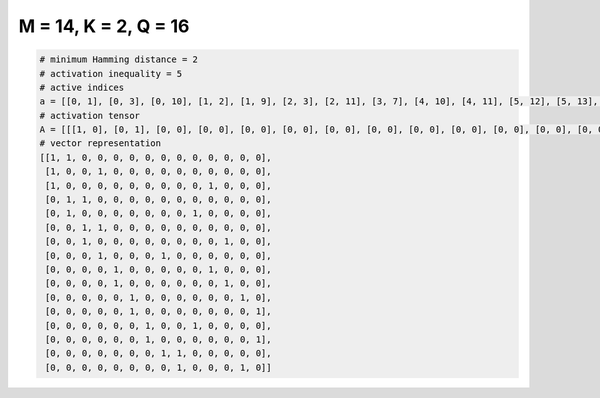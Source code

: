 
=====================
M = 14, K = 2, Q = 16
=====================

.. code-block:: python

    # minimum Hamming distance = 2
    # activation inequality = 5
    # active indices
    a = [[0, 1], [0, 3], [0, 10], [1, 2], [1, 9], [2, 3], [2, 11], [3, 7], [4, 10], [4, 11], [5, 12], [5, 13], [6, 9], [6, 13], [7, 8], [8, 12]]
    # activation tensor
    A = [[[1, 0], [0, 1], [0, 0], [0, 0], [0, 0], [0, 0], [0, 0], [0, 0], [0, 0], [0, 0], [0, 0], [0, 0], [0, 0], [0, 0]], [[1, 0], [0, 0], [0, 0], [0, 1], [0, 0], [0, 0], [0, 0], [0, 0], [0, 0], [0, 0], [0, 0], [0, 0], [0, 0], [0, 0]], [[1, 0], [0, 0], [0, 0], [0, 0], [0, 0], [0, 0], [0, 0], [0, 0], [0, 0], [0, 0], [0, 1], [0, 0], [0, 0], [0, 0]], [[0, 0], [1, 0], [0, 1], [0, 0], [0, 0], [0, 0], [0, 0], [0, 0], [0, 0], [0, 0], [0, 0], [0, 0], [0, 0], [0, 0]], [[0, 0], [1, 0], [0, 0], [0, 0], [0, 0], [0, 0], [0, 0], [0, 0], [0, 0], [0, 1], [0, 0], [0, 0], [0, 0], [0, 0]], [[0, 0], [0, 0], [1, 0], [0, 1], [0, 0], [0, 0], [0, 0], [0, 0], [0, 0], [0, 0], [0, 0], [0, 0], [0, 0], [0, 0]], [[0, 0], [0, 0], [1, 0], [0, 0], [0, 0], [0, 0], [0, 0], [0, 0], [0, 0], [0, 0], [0, 0], [0, 1], [0, 0], [0, 0]], [[0, 0], [0, 0], [0, 0], [1, 0], [0, 0], [0, 0], [0, 0], [0, 1], [0, 0], [0, 0], [0, 0], [0, 0], [0, 0], [0, 0]], [[0, 0], [0, 0], [0, 0], [0, 0], [1, 0], [0, 0], [0, 0], [0, 0], [0, 0], [0, 0], [0, 1], [0, 0], [0, 0], [0, 0]], [[0, 0], [0, 0], [0, 0], [0, 0], [1, 0], [0, 0], [0, 0], [0, 0], [0, 0], [0, 0], [0, 0], [0, 1], [0, 0], [0, 0]], [[0, 0], [0, 0], [0, 0], [0, 0], [0, 0], [1, 0], [0, 0], [0, 0], [0, 0], [0, 0], [0, 0], [0, 0], [0, 1], [0, 0]], [[0, 0], [0, 0], [0, 0], [0, 0], [0, 0], [1, 0], [0, 0], [0, 0], [0, 0], [0, 0], [0, 0], [0, 0], [0, 0], [0, 1]], [[0, 0], [0, 0], [0, 0], [0, 0], [0, 0], [0, 0], [1, 0], [0, 0], [0, 0], [0, 1], [0, 0], [0, 0], [0, 0], [0, 0]], [[0, 0], [0, 0], [0, 0], [0, 0], [0, 0], [0, 0], [1, 0], [0, 0], [0, 0], [0, 0], [0, 0], [0, 0], [0, 0], [0, 1]], [[0, 0], [0, 0], [0, 0], [0, 0], [0, 0], [0, 0], [0, 0], [1, 0], [0, 1], [0, 0], [0, 0], [0, 0], [0, 0], [0, 0]], [[0, 0], [0, 0], [0, 0], [0, 0], [0, 0], [0, 0], [0, 0], [0, 0], [1, 0], [0, 0], [0, 0], [0, 0], [0, 1], [0, 0]]]
    # vector representation
    [[1, 1, 0, 0, 0, 0, 0, 0, 0, 0, 0, 0, 0, 0],
     [1, 0, 0, 1, 0, 0, 0, 0, 0, 0, 0, 0, 0, 0],
     [1, 0, 0, 0, 0, 0, 0, 0, 0, 0, 1, 0, 0, 0],
     [0, 1, 1, 0, 0, 0, 0, 0, 0, 0, 0, 0, 0, 0],
     [0, 1, 0, 0, 0, 0, 0, 0, 0, 1, 0, 0, 0, 0],
     [0, 0, 1, 1, 0, 0, 0, 0, 0, 0, 0, 0, 0, 0],
     [0, 0, 1, 0, 0, 0, 0, 0, 0, 0, 0, 1, 0, 0],
     [0, 0, 0, 1, 0, 0, 0, 1, 0, 0, 0, 0, 0, 0],
     [0, 0, 0, 0, 1, 0, 0, 0, 0, 0, 1, 0, 0, 0],
     [0, 0, 0, 0, 1, 0, 0, 0, 0, 0, 0, 1, 0, 0],
     [0, 0, 0, 0, 0, 1, 0, 0, 0, 0, 0, 0, 1, 0],
     [0, 0, 0, 0, 0, 1, 0, 0, 0, 0, 0, 0, 0, 1],
     [0, 0, 0, 0, 0, 0, 1, 0, 0, 1, 0, 0, 0, 0],
     [0, 0, 0, 0, 0, 0, 1, 0, 0, 0, 0, 0, 0, 1],
     [0, 0, 0, 0, 0, 0, 0, 1, 1, 0, 0, 0, 0, 0],
     [0, 0, 0, 0, 0, 0, 0, 0, 1, 0, 0, 0, 1, 0]]

